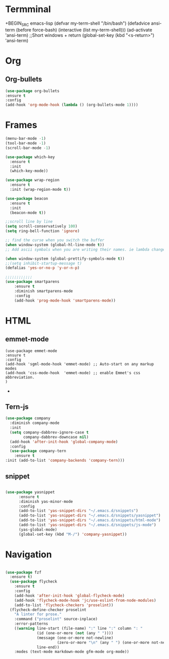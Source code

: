* Termminal
+BEGIN_SRC emacs-lisp
(defvar my-term-shell "/bin/bash")
(defadvice ansi-term (before force-bash)
  (interactive (list my-term-shell)))
(ad-activate 'ansi-term)
;;Short windows + return
(global-set-key (kbd "<s-return>") 'ansi-term)
#+END_SRC

* Org
** Org-bullets
#+BEGIN_SRC emacs-lisp
(use-package org-bullets
:ensure t
:config 
(add-hook 'org-mode-hook (lambda () (org-bullets-mode 1))))
#+END_SRC
* Frames
#+BEGIN_SRC emacs-lisp
(menu-bar-mode -1)
(tool-bar-mode -1)
(scroll-bar-mode -1)

(use-package which-key
  :ensure t
  :init
  (which-key-mode))

(use-package wrap-region
  :ensure t
  :init (wrap-region-mode t))

(use-package beacon
  :ensure t
  :init
  (beacon-mode t))

;;scroll line by line
(setq scroll-conservatively 100)
(setq ring-bell-function 'ignore)

;; find the curse when you switch the buffer
(when window-system (global-hl-line-mode t))
;; Add ascii symbals when you are writing their names. ie lambda changes to lambdas symbol

(when window-system (global-prettify-symbols-mode t)) 
;;(setq inhibit-startup-message t)
(defalias 'yes-or-no-p 'y-or-n-p)

;;;;;;;;;;;;
(use-package smartparens
    :ensure t
    :diminish smartparens-mode
    :config
    (add-hook 'prog-mode-hook 'smartparens-mode))

#+END_SRC

* HTML
** emmet-mode
#+BEGIN_SRC emacs-lsip
(use-package emmet-mode 
:ensure t
:config
(add-hook 'sgml-mode-hook 'emmet-mode) ;; Auto-start on any markup modes
(add-hook 'css-mode-hook  'emmet-mode) ;; enable Emmet's css abbreviation.
)
#+END_SRC-
** Tern-js
#+BEGIN_SRC emacs-lisp
(use-package company
  :diminish company-mode
  :init
  (setq company-dabbrev-ignore-case t
        company-dabbrev-downcase nil)
  (add-hook 'after-init-hook 'global-company-mode)
  :config
  (use-package company-tern
    :ensure t
:init (add-to-list 'company-backends 'company-tern)))
#+END_SRC
** snippet
#+BEGIN_SRC emacs-lisp

(use-package yasnippet
      :ensure t
      :diminish yas-minor-mode
      :config
      (add-to-list 'yas-snippet-dirs "~/.emacs.d/snippets")
      (add-to-list 'yas-snippet-dirs "~/.emacs.d/snippets/yasnippet")
      (add-to-list 'yas-snippet-dirs "~/.emacs.d/snippets/html-mode")      
      (add-to-list 'yas-snippet-dirs "~/.emacs.d/snippets/js-mode")
      (yas-global-mode)
      (global-set-key (kbd "M-/") 'company-yasnippet))
#+END_SRC

* Navigation
#+BEGIN_SRC emacs-lisp

(use-package fzf
  :ensure t)
  (use-package flycheck
    :ensure t
    :config
    (add-hook 'after-init-hook 'global-flycheck-mode)
    (add-hook 'flycheck-mode-hook 'jc/use-eslint-from-node-modules)
    (add-to-list 'flycheck-checkers 'proselint))
  (flycheck-define-checker proselint
    "A linter for prose."
    :command ("proselint" source-inplace)
    :error-patterns
    ((warning line-start (file-name) ":" line ":" column ": "
              (id (one-or-more (not (any " "))))
              (message (one-or-more not-newline)
                       (zero-or-more "\n" (any " ") (one-or-more not-newline)))
              line-end))
    :modes (text-mode markdown-mode gfm-mode org-mode))
#+END_SRC
